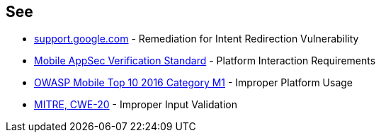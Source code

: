 == See

* https://support.google.com/faqs/answer/9267555?hl=en[support.google.com] - Remediation for Intent Redirection Vulnerability
* https://mobile-security.gitbook.io/masvs/security-requirements/0x11-v6-interaction_with_the_environment[Mobile AppSec Verification Standard] - Platform Interaction Requirements
* https://owasp.org/www-project-mobile-top-10/2016-risks/m1-improper-platform-usage[OWASP Mobile Top 10 2016 Category M1] - Improper Platform Usage
* https://cwe.mitre.org/data/definitions/20[MITRE, CWE-20] - Improper Input Validation